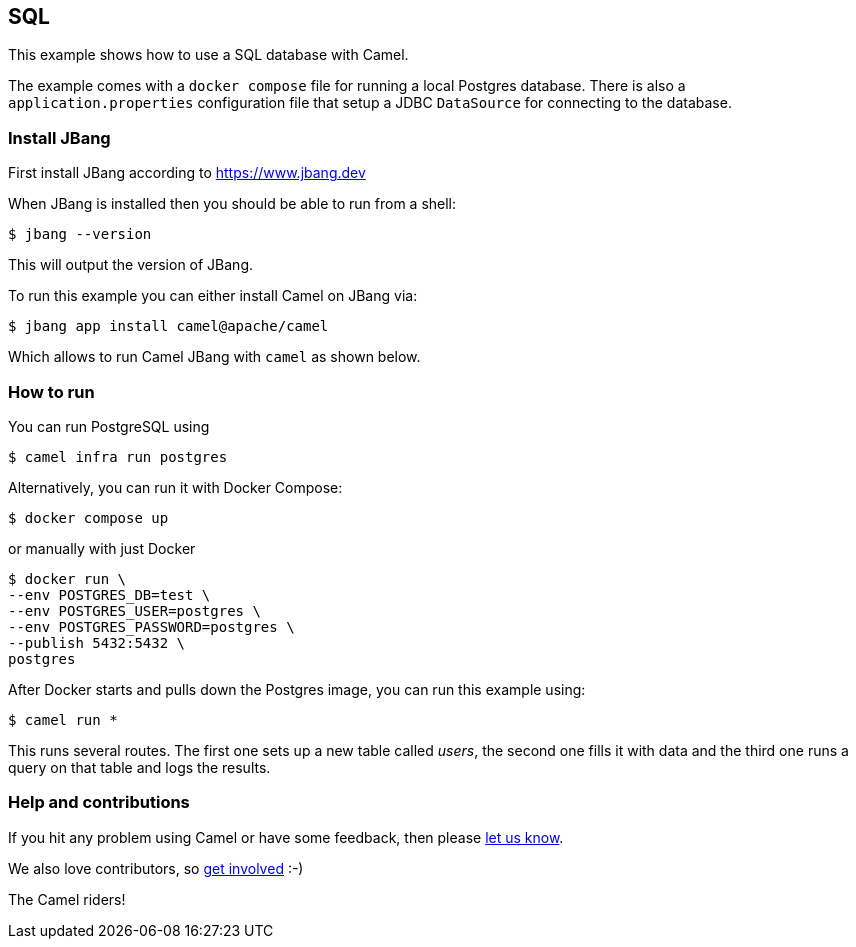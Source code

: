 == SQL

This example shows how to use a SQL database with Camel.

The example comes with a `docker compose` file for running a local Postgres database.
There is also a `application.properties` configuration file that setup
a JDBC `DataSource` for connecting to the database.

=== Install JBang

First install JBang according to https://www.jbang.dev

When JBang is installed then you should be able to run from a shell:

[source,sh]
----
$ jbang --version
----

This will output the version of JBang.

To run this example you can either install Camel on JBang via:

[source,sh]
----
$ jbang app install camel@apache/camel
----

Which allows to run Camel JBang with `camel` as shown below.

=== How to run

You can run PostgreSQL using

[source,sh]
----
$ camel infra run postgres
----

Alternatively, you can run it with Docker Compose:

[source,sh]
----
$ docker compose up
----

or manually with just Docker

[source,sh]
----
$ docker run \
--env POSTGRES_DB=test \
--env POSTGRES_USER=postgres \
--env POSTGRES_PASSWORD=postgres \
--publish 5432:5432 \
postgres
----

After Docker starts and pulls down the Postgres image, you can run this example using:

[source,sh]
----
$ camel run *
----

This runs several routes. The first one sets up a new table called _users_, the second one fills
it with data and the third one runs a query on that table and logs the results.

=== Help and contributions

If you hit any problem using Camel or have some feedback, then please
https://camel.apache.org/community/support/[let us know].

We also love contributors, so
https://camel.apache.org/community/contributing/[get involved] :-)

The Camel riders!
